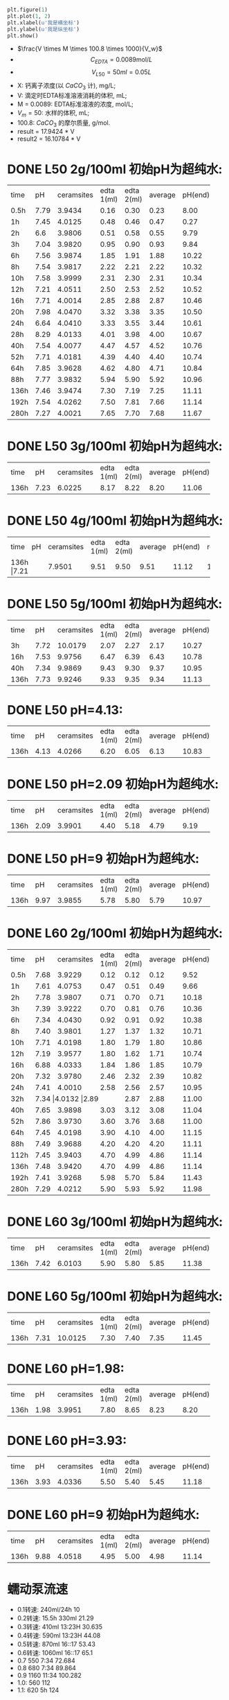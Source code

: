 #+BEGIN_SRC python

plt.figure(1)
plt.plot(1, 2)
plt.xlabel(u'我是横坐标')
plt.ylabel(u'我是纵坐标')
plt.show()
#+END_SRC

#+RESULTS:

- $\frac{V \times M \times 100.8 \times 1000}{V_w}$
- \[C_{EDTA} = 0.0089 \text{mol}/L\]
- \[V_{L50} = 50 ml = 0.05L\]
- X: 钙离子浓度(以 $CaCO_3$ 计), mg/L;
- V: 滴定时EDTA标准溶液消耗的体积, mL;
- M = 0.0089: EDTA标准溶液的浓度, mol/L;
- $V_m = 50$: 水样的体积, mL;
- 100.8: $CaCO_{3}$ 的摩尔质量, g/mol.
- result =  17.9424 * V
- result2 =  16.10784 * V
* DONE L50 2g/100ml 初始pH为超纯水:

+--------+--------+-----------+----------+----------+--------+--------+--------------+
|time    |pH      |ceramsites |edta 1(ml)|edta 2(ml)|average |pH(end) |result(mg/L)  |
+--------+--------+-----------+----------+----------+--------+--------+--------------+
|0.5h    |7.79    |3.9434     |0.16      |0.30      |0.23    |8.00    |4.127         |
+--------+--------+-----------+----------+----------+--------+--------+--------------+
|1h      |7.45    |4.0125     |0.48      |0.46      |0.47    |0.27    |8.433         |
+--------+--------+-----------+----------+----------+--------+--------+--------------+
|2h      |6.6     |3.9806     |0.51      |0.58      |0.55    |9.79    |9.868         |
+--------+--------+-----------+----------+----------+--------+--------+--------------+
|3h      |7.04    |3.9820     |0.95      |0.90      |0.93    |9.84    |16.686        |
+--------+--------+-----------+----------+----------+--------+--------+--------------+
|6h      |7.56    |3.9874     |1.85      |1.91      |1.88    |10.22   |33.732        |
+--------+--------+-----------+----------+----------+--------+--------+--------------+
|8h      |7.54    |3.9817     |2.22      |2.21      |2.22    |10.32   |39.832        |
+--------+--------+-----------+----------+----------+--------+--------+--------------+
|10h     |7.58    |3.9999     |2.31      |2.30      |2.31    |10.34   |41.447        |
+--------+--------+-----------+----------+----------+--------+--------+--------------+
|12h     |7.21    |4.0511     |2.50      |2.53      |2.52    |10.52   |45.215        |
+--------+--------+-----------+----------+----------+--------+--------+--------------+
|16h     |7.71    |4.0014     |2.85      |2.88      |2.87    |10.46   |51.494        |
+--------+--------+-----------+----------+----------+--------+--------+--------------+
|20h     |7.98    |4.0470     |3.32      |3.38      |3.35    |10.50   |59.107        |
+--------+--------+-----------+----------+----------+--------+--------+--------------+
|24h     |6.64    |4.0410     |3.33      |3.55      |3.44    |10.61   |61.722        |
+--------+--------+-----------+----------+----------+--------+--------+--------------+
|28h     |8.29    |4.0133     |4.01      |3.98      |4.00    |10.67   |71.769        |
+--------+--------+-----------+----------+----------+--------+--------+--------------+
|40h     |7.54    |4.0077     |4.47      |4.57      |4.52    |10.76   |81.100        |
+--------+--------+-----------+----------+----------+--------+--------+--------------+
|52h     |7.71    |4.0181     |4.39      |4.40      |4.40    |10.74   |78.946        |
+--------+--------+-----------+----------+----------+--------+--------+--------------+
|64h     |7.85    |3.9628     |4.62      |4.80      |4.71    |10.84   |84.509        |
+--------+--------+-----------+----------+----------+--------+--------+--------------+
|88h     |7.77    |3.9832     |5.94      |5.90      |5.92    |10.96   |106.219       |
+--------+--------+-----------+----------+----------+--------+--------+--------------+
|136h    |7.46    |3.9474     |7.30      |7.19      |7.25    |11.11   |130.082       |
+--------+--------+-----------+----------+----------+--------+--------+--------------+
|192h    |7.54    |4.0262     |7.50      |7.81      |7.66    |11.14   |137.439       |
+--------+--------+-----------+----------+----------+--------+--------+--------------+
|280h    |7.27    |4.0021     |7.65      |7.70      |7.68    |11.67   |123.7082      |
+--------+--------+-----------+----------+----------+--------+--------+--------------+

* DONE L50 3g/100ml 初始pH为超纯水:
+--------+--------+-----------+----------+----------+--------+--------+--------------+
|time    |pH      |ceramsites |edta 1(ml)|edta 2(ml)|average |pH(end) |result(mg/L)  |
+--------+--------+-----------+----------+----------+--------+--------+--------------+
|136h    |7.23    |6.0225     |8.17      |8.22      |8.20    |11.06   |147.128       |
+--------+--------+-----------+----------+----------+--------+--------+--------------+
* DONE L50 4g/100ml 初始pH为超纯水:
+--------+--------+-----------+----------+----------+--------+--------+--------------+
|time    |pH      |ceramsites |edta 1(ml)|edta 2(ml)|average |pH(end) |result(mg/L)  |
+--------+--------+-----------+----------+----------+--------+--------+--------------+
|136h     |7.21   |7.9501     |9.51      |9.50      |9.51    |11.12   |170.632       |
+--------+--------+-----------+----------+----------+--------+--------+--------------+
* DONE L50 5g/100ml 初始pH为超纯水:
+--------+--------+-----------+----------+----------+--------+--------+--------------+
|time    |pH      |ceramsites |edta 1(ml)|edta 2(ml)|average |pH(end) |result(mg/L)  |
+--------+--------+-----------+----------+----------+--------+--------+--------------+
|3h      |7.72    |10.0179    |2.07      |2.27      |2.17    |10.27   |38.935        |
+--------+--------+-----------+----------+----------+--------+--------+--------------+
|16h     |7.53    |9.9756     |6.47      |6.39      |6.43    |10.78   |115.370       |
+--------+--------+-----------+----------+----------+--------+--------+--------------+
|40h     |7.34    |9.9869     |9.43      |9.30      |9.37    |10.95   |168.120       |
+--------+--------+-----------+----------+----------+--------+--------+--------------+
|136h    |7.73    |9.9246     |9.33      |9.35      |9.34    |11.13   |167.582       |
+--------+--------+-----------+----------+----------+--------+--------+--------------+

* DONE L50 pH=4.13:
+--------+--------+-----------+----------+----------+--------+--------+--------------+
|time    |pH      |ceramsites |edta 1(ml)|edta 2(ml)|average |pH(end) |result(mg/L)  |
+--------+--------+-----------+----------+----------+--------+--------+--------------+
|136h    |4.13    |4.0266     |6.20      |6.05      |6.13    |10.83   |109.987       |
+--------+--------+-----------+----------+----------+--------+--------+--------------+
* DONE L50 pH=2.09 初始pH为超纯水:
+--------+--------+-----------+----------+----------+--------+--------+--------------+
|time    |pH      |ceramsites |edta 1(ml)|edta 2(ml)|average |pH(end) |result(mg/L)  |
+--------+--------+-----------+----------+----------+--------+--------+--------------+
|136h    |2.09    |3.9901     |4.40      |5.18      |4.79    |9.19    |85.944        |
+--------+--------+-----------+----------+----------+--------+--------+--------------+
* DONE L50 pH=9 初始pH为超纯水:
+--------+--------+-----------+----------+----------+--------+--------+--------------+
|time    |pH      |ceramsites |edta 1(ml)|edta 2(ml)|average |pH(end) |result(mg/L)  |
+--------+--------+-----------+----------+----------+--------+--------+--------------+
|136h    |9.97    | 3.9855    |5.78      |5.80      |5.79    |10.97   |103.886       |
+--------+--------+-----------+----------+----------+--------+--------+--------------+
* DONE L60 2g/100ml 初始pH为超纯水:
+--------+--------+-----------+----------+----------+--------+--------+--------------+
|time    |pH      |ceramsites |edta 1(ml)|edta 2(ml)|average |pH(end) |result(mg/L)  |
+--------+--------+-----------+----------+----------+--------+--------+--------------+
|0.5h    |7.68    |3.9229     |0.12      |0.12      |0.12    |9.52    |2.153         |
+--------+--------+-----------+----------+----------+--------+--------+--------------+
|1h      |7.61    |4.0753     |0.47      |0.51      |0.49    |9.66    |8.792         |
+--------+--------+-----------+----------+----------+--------+--------+--------------+
|2h      |7.78    |3.9807     |0.71      |0.70      |0.71    |10.18   |12.739        |
+--------+--------+-----------+----------+----------+--------+--------+--------------+
|3h      |7.39    |3.9222     |0.70      |0.81      |0.76    |10.36   |13.636        |
+--------+--------+-----------+----------+----------+--------+--------+--------------+
|6h      |7.34    |4.0430     |0.92      |0.91      |0.92    |10.38   |16.507        |
+--------+--------+-----------+----------+----------+--------+--------+--------------+
|8h      |7.40    |3.9801     |1.27      |1.37      |1.32    |10.71   |23.684        |
+--------+--------+-----------+----------+----------+--------+--------+--------------+
|10h     |7.71    |4.0198     |1.80      |1.79      |1.80    |10.86   |32.296        |
+--------+--------+-----------+----------+----------+--------+--------+--------------+
|12h     |7.19    |3.9577     |1.80      |1.62      |1.71    |10.74   |30.681        |
+--------+--------+-----------+----------+----------+--------+--------+--------------+
|16h     |6.88    |4.0333     |1.84      |1.86      |1.85    |10.79   |32.193        |
+--------+--------+-----------+----------+----------+--------+--------+--------------+
|20h     |7.32    |3.9780     |2.46      |2.32      |2.39    |10.82   |42.882        |
+--------+--------+-----------+----------+----------+--------+--------+--------------+
|24h     |7.41    |4.0010     |2.58      |2.56      |2.57    |10.95   |46.112        |
+--------+--------+-----------+----------+----------+--------+--------+--------------+
|32h     |7.34     |4.0132     |2.89     |2.87      |2.88    |11.00   |51.674        |
+--------+--------+-----------+----------+----------+--------+--------+--------------+
|40h     |7.65    |3.9898     |3.03      |3.12      |3.08    |11.04   |55.263        |
+--------+--------+-----------+----------+----------+--------+--------+--------------+
|52h     |7.86    |3.9730     |3.60      |3.76      |3.68    |11.00   |66.028        |
+--------+--------+-----------+----------+----------+--------+--------+--------------+
|64h     |7.45    |4.0198     |3.90      |4.10      |4.00    |11.15   |71.770        |
+--------+--------+-----------+----------+----------+--------+--------+--------------+
|88h     |7.49    |3.9688     |4.20      |4.20      |4.20    |11.11   |75.358        |
+--------+--------+-----------+----------+----------+--------+--------+--------------+
|112h    |7.45    |3.9403     |4.70      |4.99      |4.86    |11.14   |87.200        |
+--------+--------+-----------+----------+----------+--------+--------+--------------+
|136h    |7.48    |3.9420     |4.70      |4.99      |4.86    |11.14   |92.205        |
+--------+--------+-----------+----------+----------+--------+--------+--------------+
|192h    |7.41    |3.9268     |5.98      |5.70      |5.84    |11.43   |104.783       |
+--------+--------+-----------+----------+----------+--------+--------+--------------+
|280h    |7.29    |4.0212     |5.90      |5.93      |5.92    |11.98   |95.3584       |
+--------+--------+-----------+----------+----------+--------+--------+--------------+

* DONE L60 3g/100ml 初始pH为超纯水:
+--------+--------+-----------+----------+----------+--------+--------+--------------+
|time    |pH      |ceramsites |edta 1(ml)|edta 2(ml)|average |pH(end) |result(mg/L)  |
+--------+--------+-----------+----------+----------+--------+--------+--------------+
|136h    |7.42    |6.0103     |5.90      |5.80      |5.85    |11.38   |104.963       |
+--------+--------+-----------+----------+----------+--------+--------+--------------+
* DONE L60 5g/100ml 初始pH为超纯水:
+--------+--------+-----------+----------+----------+--------+--------+--------------+
|time    |pH      |ceramsites |edta 1(ml)|edta 2(ml)|average |pH(end) |result(mg/L)  |
+--------+--------+-----------+----------+----------+--------+--------+--------------+
|136h    |7.31    |10.0125    |7.30      |7.40      |7.35    |11.45   |131.877       |
+--------+--------+-----------+----------+----------+--------+--------+--------------+
* DONE L60 pH=1.98:
+--------+--------+-----------+----------+----------+--------+--------+--------------+
|time    |pH      |ceramsites |edta 1(ml)|edta 2(ml)|average |pH(end) |result(mg/L)  |
+--------+--------+-----------+----------+----------+--------+--------+--------------+
|136h    |1.98    |3.9951     |7.80      |8.65      |8.23    |8.20    |147.666       |
+--------+--------+-----------+----------+----------+--------+--------+--------------+
* DONE L60 pH=3.93:
+--------+--------+-----------+----------+----------+--------+--------+--------------+
|time    |pH      |ceramsites |edta 1(ml)|edta 2(ml)|average |pH(end) |result(mg/L)  |
+--------+--------+-----------+----------+----------+--------+--------+--------------+
|136h    |3.93    |4.0336     |5.50      |5.40      |5.45    |11.18   |97.786        |
+--------+--------+-----------+----------+----------+--------+--------+--------------+
* DONE L60 pH=9 初始pH为超纯水:
+--------+--------+-----------+----------+----------+--------+--------+--------------+
|time    |pH      |ceramsites |edta 1(ml)|edta 2(ml)|average |pH(end) |result(mg/L)  |
+--------+--------+-----------+----------+----------+--------+--------+--------------+
|136h    |9.88    |4.0518     |4.95      |5.00      |4.98    |11.14   |89.353        |
+--------+--------+-----------+----------+----------+--------+--------+--------------+

* 蠕动泵流速
- 0.1转速: 240ml/24h                10
- 0.2转速: 15.5h 330ml              21.29
- 0.3转速: 410ml 13:23H             30.635
- 0.4转速: 590ml 13:23H             44.08
- 0.5转速: 870ml 16::17             53.43
- 0.6转速: 1060ml 16::17            65.1
- 0.7 550 7:34                     72.684
- 0.8 680 7:34                     89.864
- 0.9 1160 11:34                   100.282
- 1.0: 560                         112
- 1.1: 620 5h                      124

* To Ask
1. 原料配比具体指哪些
   强度, 空隙结构影响因素
* DONE 动态
** 4号
35min 9.96
1:23 10.05
2:00 10.16
2:46 10.24 4.05
4:30 10.50
5:00 10.59 11
9:00 10.72 16.8
11:00 10.87 18.80
12:00 10.89 19.80
24:00 10.97 23.4
28:00 10.95 26.40
37:00 11.03 24.16
47:00 11.10 22.80
78:00 10.95 16.96

123:00 11.07 9.8
155:00 11.10 8.5
195:30 11.50 4.8
219:00 11.67 6.30
270:00 11.66 5.70

** L60
35min 10.63
1:23 10.83
2:00 10.84  3.0
*3:00 10.99 4.20*
4:30 11.11
5:00 11.13 5.62
9:00 11.26 7.03
11:00 11.34 8.17
12:00 11.39 8.22
24:00 11.21 7.28
28:00 11.27 7.38
37:00 11.35 8.02
47:00 11.40 7.84
78:00 11.20 7.20

123:00 11.28 4.60
155:00 11.33 5.20
195:30 11.72 7.50
219:00 11.84 6.25
270:00 11.85 5.60

2.4970g/1000ml = 0.02477mol/1000ml = 0.02477mol/l = 0.00002477mol/ml
3.4ml
1ml = 10mg
3.9945g/300ml

 0.00002477mol * 336.21 = 0.0083279217 g / 3.1ml = 0.00799

* 出图
** 静态
*** 时间变量
**** 释钙
#+BEGIN_SRC python :results file :exports results :session time-Conllldff
import matplotlib.pyplot as plt
plt.rcParams['font.sans-serif']=['Source Han Serif CN'] #用来正常显示中文标签
plt.rcParams['axes.unicode_minus']=False #用来正常显示负号

import matplotlib.pyplot as plt
import numpy as np
import pandas as pd

matplotlib.rc('font', family='Source Han Sans CN')

fig, ax = plt.subplots()

plt.plot([0.5, 1, 2, 3, 6, 8, 10, 12, 16, 20, 24, 32, 40, 52, 64, 88, 112, 136, 192, 280], [2.153, 8.792, 12.739, 13.636, 16.507, 23.684, 32.296, 30.681, 32.193, 42.882, 46.112, 51.674, 55.263, 66.028, 71.770, 75.358, 87.200, 92.205, 104.783, 95.3584], marker='s', markerfacecolor='blue', markersize=6, color='skyblue', label='L60')
plt.plot([0.5, 1, 2, 3, 6, 8, 10, 12, 16, 20, 24, 28, 40, 52, 64, 88, 136, 192, 280], [4.127, 8.433, 9.868, 16.686, 33.732, 39.832, 41.447, 44.215, 51.494, 59.107, 61.722, 71.769, 81.100, 78.946, 84.509, 106.219, 130.082, 137.439, 123.7082], marker=10, label='L50', color='olive', markersize=6)
plt.legend(loc='lower right')
plt.xlabel('时间(h)')
plt.ylabel('浓度(mg/L)')
ax.tick_params(axis="x", direction="in")
ax.tick_params(axis="y", direction="in")


fig.savefig("time-Concentration.png", dpi=1200)
'time-Concentration.png'
#+END_SRC

#+RESULTS:
[[file:time-Concentration.png]]

**** pH
#+BEGIN_SRC python :results file :exports results :session time-hhhdf
import matplotlib.pyplot as plt
plt.rcParams['font.sans-serif']=['Source Han Serif CN'] #用来正常显示中文标签
plt.rcParams['axes.unicode_minus']=False #用来正常显示负号

import matplotlib.pyplot as plt
import numpy as np
import pandas as pd

fig, ax = plt.subplots()

plt.plot([0.5, 1, 2, 3, 6, 8, 10, 12, 16, 20, 24, 32, 40, 52, 64, 88, 112, 192, 280], [8.00, 8.27, 9.79, 9.84, 10.22, 10.32, 10.34, 10.52, 10.46, 10.50, 10.61, 10.67, 10.76, 10.74, 10.84, 10.96, 11.11, 11.14, 11.67], marker=10, label='L50', color='olive', markersize=6 )
plt.plot([0.5, 1, 2, 3, 6, 8, 10, 12, 16, 20, 24, 28, 40, 52, 64, 88, 136, 192, 280], [9.52, 9.66, 10.18, 10.36, 10.38, 10.71, 10.86, 10.74, 10.79, 10.82, 10.95, 11.00, 11.04, 11.00, 11.15, 11.11, 11.14, 11.43, 11.98], marker='s', markerfacecolor='blue', markersize=6, color='skyblue', label='L60')

plt.legend(loc='lower right')
plt.xlabel('时间(h)')
plt.ylabel('终点pH')
ax.tick_params(axis="x", direction="in")
ax.tick_params(axis="y", direction="in")


fig.savefig("time-pH.png", dpi=1200)
'time-pH.png'
#+END_SRC

#+RESULTS:
[[file:time-pH.png]]

*** 投加量变量
**** 4号 5g/100ml
***** 释钙
#+NAME: fig:No4-5g-time-Concentration
#+BEGIN_SRC python :results file :exports results :session No4-5g-time-Concentration-again
import matplotlib.pyplot as plt
plt.rcParams['font.sans-serif']=['Source Han Serif CN'] #用来正常显示中文标签
plt.rcParams['axes.unicode_minus']=False #用来正常显示负号

import matplotlib.pyplot as plt
import numpy as np
import pandas as pd

fig, ax = plt.subplots()

plt.plot([3, 16, 40, 136], [38.935, 115.370, 168.120, 167.582], marker='s', markerfacecolor='blue', markersize=6, color='skyblue',  label='L50')
plt.legend(loc='lower right')
plt.xlabel('时间(h)')
plt.ylabel('浓度(mg/L)')
ax.tick_params(axis="x", direction="in")
ax.tick_params(axis="y", direction="in")

fig.savefig("No4-5g-time-Concentration.png", dpi=1200)
'No4-5g-time-Concentration.png'
#+END_SRC

#+RESULTS: fig:No4-5g-time-Concentration
[[file:No4-5g-time-Concentration.png]]

***** pH
#+NAME: fig:No4-5g/100-time-pH
#+BEGIN_SRC python :results file :exports results :session No4-5g-100-time-pH-again-again-again
import matplotlib.pyplot as plt
plt.rcParams['font.sans-serif']=['Source Han Serif CN'] #用来正常显示中文标签
plt.rcParams['axes.unicode_minus']=False #用来正常显示负号

import matplotlib.pyplot as plt
import numpy as np
import pandas as pd

fig, ax = plt.subplots()

plt.plot([3, 16, 40, 136], [10.27, 10.78, 10.95, 11.13], marker=10, label='L50', color='olive', markersize=6 )
plt.legend(loc='lower right')
plt.xlabel('时间(h)')
plt.ylabel('终点pH')
ax.tick_params(axis="x", direction="in")
ax.tick_params(axis="y", direction="in")

fig.savefig("No4-5g-100-time-pH.png", dpi=1200)
'No4-5g-100-time-pH.png'
#+END_SRC

#+RESULTS: fig:No4-5g/100-time-pH
[[file:No4-5g-100-time-pH.png]]

**** 释钙
#+NAME: fig:dosage-Concentration
#+BEGIN_SRC python :results file :exports results :session dosage-Concentration-again
import matplotlib.pyplot as plt
plt.rcParams['font.sans-serif']=['Source Han Serif CN'] #用来正常显示中文标签
plt.rcParams['axes.unicode_minus']=False #用来正常显示负号

import matplotlib.pyplot as plt
import numpy as np
import pandas as pd

fig, ax = plt.subplots()

plt.plot([2, 3, 4, 5], [130.082, 147.128, 170.632, 167.582], marker='s', markersize=6,  label='L50')
plt.plot([2, 3, 5], [92, 104.963, 131.877], marker='s', markersize=6,  label='L60')

plt.legend(loc='lower right')
plt.xlabel('投加量(g/100ml)')
plt.ylabel('浓度(mg/L)')
ax.tick_params(axis="x", direction="in")
ax.tick_params(axis="y", direction="in")

fig.savefig("dosage-Concentration.png", dpi=1200)
'dosage-Concentration.png'
#+END_SRC

#+RESULTS: fig:dosage-Concentration
[[file:dosage-Concentration.png]]

**** pH
#+NAME: fig:dosage-pH
#+BEGIN_SRC python :results file :exports results :session No4-dosage-pH-again
import matplotlib.pyplot as plt
plt.rcParams['font.sans-serif']=['Source Han Serif CN'] #用来正常显示中文标签
plt.rcParams['axes.unicode_minus']=False #用来正常显示负号

import matplotlib.pyplot as plt
import numpy as np
import pandas as pd

fig, ax = plt.subplots()

# ax.yaxis.set_major_formatter(FormatStrFormatter('%.2f'))
# ax.xaxis.set_major_formatter(FormatStrFormatter('%.1f'))

plt.plot([2, 3, 4, 5], [11.11, 11.06, 11.12, 11.13], marker='s', markersize=6,  label='L50')
plt.plot([2, 3, 5], [11.25, 11.38, 11.45], marker='s', markersize=6,  label='L60')


plt.legend(loc='lower right')
plt.xlabel('投加量(g/100ml)')
plt.ylabel('终点pH')
ax.tick_params(axis="x", direction="in")
ax.tick_params(axis="y", direction="in")

plt.savefig('dosage-pH', transparent=False, bbox_inches='tight', dpi=1200)
'dosage-pH.png'
#+END_SRC
#+CAPTION: dosage-pH
#+LABEL: fig:dosage-pH
#+ATTR_LATEX: :width 1.0\textwidth
#+RESULTS: fig:dosage-pH
[[file:dosage-pH.png]]

*** pH变量
**** 释钙
#+NAME: fig:pH-Concentration
#+BEGIN_SRC python :results file :exports results :session pH-Concentration-again
import matplotlib.pyplot as plt
plt.rcParams['font.sans-serif']=['Source Han Serif CN'] #用来正常显示中文标签
plt.rcParams['axes.unicode_minus']=False #用来正常显示负号

import matplotlib.pyplot as plt
import numpy as np
import pandas as pd

fig, ax = plt.subplots()

# ax.yaxis.set_major_formatter(FormatStrFormatter('%.2f'))
# ax.xaxis.set_major_formatter(FormatStrFormatter('%.3f'))

plt.plot([2.09, 4.13, 7.6, 9.97], [85.944, 109.987, 130.082,103.866], marker='s', markersize=6,  label='L50')
plt.plot([1.98, 3.93, 7.45, 9.88], [147.666, 97.786, 92.20, 89.353], marker='s', markersize=6,  label='L60')

plt.legend(loc='lower right')
plt.xlabel('初始pH')
plt.ylabel('浓度(mg/L)')
ax.tick_params(axis="x", direction="in")
ax.tick_params(axis="y", direction="in")

plt.savefig('pH-Concentration', transparent=False, bbox_inches='tight')
'pH-Concentration.png'
#+END_SRC
#+CAPTION: pH-Concentration
#+LABEL: fig:pH-Concentration
#+ATTR_LATEX: :width 1.0\textwidth
#+RESULTS: fig:pH-Concentration
[[file:pH-Concentration.png]]
**** pH
#+NAME: fig:pH-pH
#+BEGIN_SRC python :results file :exports results :session pH-pH-ph-ph
import matplotlib.pyplot as plt
plt.rcParams['font.sans-serif']=['Source Han Serif CN'] #用来正常显示中文标签
plt.rcParams['axes.unicode_minus']=False #用来正常显示负号

import matplotlib.pyplot as plt
import numpy as np
import pandas as pd

fig, ax = plt.subplots()

# ax.yaxis.set_major_formatter(FormatStrFormatter('%.2f'))
# ax.xaxis.set_major_formatter(FormatStrFormatter('%.2f'))

plt.plot([2.09, 4.13, 7.6, 9.97], [9.19, 10.83, 11.11, 10.97], marker='s', markersize=6,  label='L50')
plt.plot([1.98, 3.93, 7.45, 9.88], [8.20, 11.18, 11.25, 11.14], marker='s', markersize=6,  label='L60')

plt.legend(loc='lower right')
plt.xlabel('初始pH')
plt.ylabel('终点pH')
ax.tick_params(axis="x", direction="in")
ax.tick_params(axis="y", direction="in")

plt.savefig('pH-pH', transparent=False, bbox_inches='tight')
'pH-pH.png'
#+END_SRC
#+CAPTION: pH-pH
#+LABEL: fig:pH-pH
#+ATTR_LATEX: :width 1.0\textwidth
#+RESULTS: fig:pH-pH
[[file:pH-pH.png]]

** 动态
*** 释钙
#+NAME: fig:dynamic-time-Concentration
#+BEGIN_SRC python :results file :exports results :session dynamictime-Concentration-again
import matplotlib.pyplot as plt
plt.rcParams['font.sans-serif']=['Source Han Serif CN'] #用来正常显示中文标签
plt.rcParams['axes.unicode_minus']=False #用来正常显示负号

import matplotlib.pyplot as plt
import numpy as np
import pandas as pd

fig, ax = plt.subplots()

# ax.yaxis.set_major_formatter(FormatStrFormatter('%.3f'))
# ax.xaxis.set_major_formatter(FormatStrFormatter('%.1f'))

plt.plot([2.77, 5, 9, 11, 12, 24, 28, 37, 47, 78, 123, 155, 195, 219, 270], [4.05, 11, 16.8, 18.8, 19.8, 23.4, 26.3, 24.16, 22.80, 16.96, 9.8, 8.5, 4.8, 6.3, 5.7], marker=10,  label='L50', color='olive', markersize=10)
plt.plot([2, 3, 5, 9, 11, 12, 24, 28, 37, 47, 78, 123, 155, 195, 219, 270], [3.0, 4.20, 5.62, 7.03, 8.17, 8.22, 7.28, 7.38, 8.02, 7.84, 7.20, 4.60, 5.20, 7.50, 6.25, 5.60], marker='s', markerfacecolor='blue', markersize=6, color='skyblue',  label='L60')

plt.legend(loc='lower right')
plt.xlabel('时间(h)')
plt.ylabel('浓度(mg/L)')
ax.tick_params(axis="x", direction="in")
ax.tick_params(axis="y", direction="in")

plt.savefig('dynamic-time-Concentration', transparent=False, bbox_inches='tight')
'dynamic-time-Concentration.png'
#+END_SRC

#+RESULTS: fig:dynamic-time-Concentration
[[file:dynamic-time-Concentration.png]]

*** pH
#+NAME: fig:dynamic-time-pH
#+BEGIN_SRC python :results file :exports results :session dynamic-time-pH-again
import matplotlib.pyplot as plt
plt.rcParams['font.sans-serif']=['Source Han Serif CN'] #用来正常显示中文标签
plt.rcParams['axes.unicode_minus']=False #用来正常显示负号

import matplotlib.pyplot as plt
import numpy as np
import pandas as pd

fig, ax = plt.subplots()

# ax.yaxis.set_major_formatter(FormatStrFormatter('%.3f'))
# ax.xaxis.set_major_formatter(FormatStrFormatter('%.1f'))


plt.plot([0.5833, 1.3833, 2, 2.77, 4.5, 5, 9, 11, 12, 24, 28, 37, 47, 78, 123, 155, 195, 219, 270], [9.96, 10.05, 10.16, 10.24, 10.50, 10.59, 10.72, 10.87, 10.89, 10.97, 10.95, 11.03, 11.10, 10.95, 11.07, 11.10, 11.50, 11.67, 11.66], marker=10, label='L50', color='olive', markersize=6)
plt.plot([0.5833, 1.3833, 2, 3, 4.5, 5, 9, 11, 12, 24, 28, 37, 47, 78, 123, 155, 195, 219, 270], [10.63, 10.83, 10.84, 10.99, 11.11, 11.13, 11.26, 11.34, 11.39, 11.21, 11.27, 11.35, 11.40, 11.20, 11.28, 11.33, 11.72, 11.84, 11.85], marker='s', markerfacecolor='blue', markersize=6, color='skyblue',  label='L60')

plt.legend(loc='lower right')
plt.xlabel('时间')
plt.ylabel('终点pH)')
ax.tick_params(axis="x", direction="in")
ax.tick_params(axis="y", direction="in")

plt.savefig('dynamic-time-pH', transparent=False, bbox_inches='tight')
'dynamic-time-pH.png'
#+END_SRC

#+RESULTS: fig:dynamic-time-pH
[[file:dynamic-time-pH.png]]

* 实验装置图片
[[file:dynamic.jpg]]
